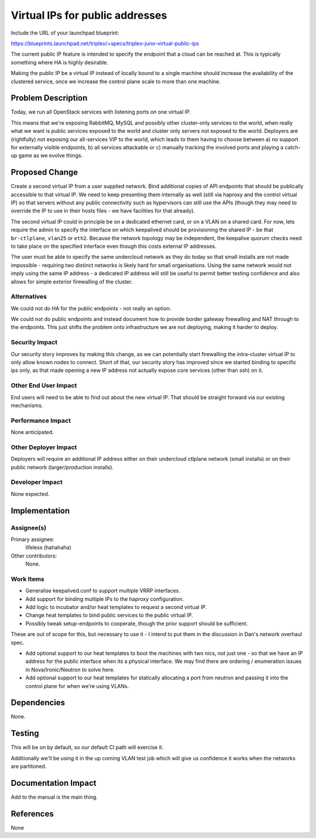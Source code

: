 ..
 This work is licensed under a Creative Commons Attribution 3.0 Unported
 License.

 http://creativecommons.org/licenses/by/3.0/legalcode

================================
Virtual IPs for public addresses
================================

Include the URL of your launchpad blueprint:

https://blueprints.launchpad.net/tripleo/+specs/tripleo-juno-virtual-public-ips

The current public IP feature is intended to specify the endpoint that a cloud
can be reached at. This is typically something where HA is highly desirable.

Making the public IP be a virtual IP instead of locally bound to a single
machine should increase the availability of the clustered service, once we
increase the control plane scale to more than one machine.

Problem Description
===================

Today, we run all OpenStack services with listening ports on one virtual IP.

This means that we're exposing RabbitMQ, MySQL and possibly other cluster-only
services to the world, when really what we want is public services exposed to
the world and cluster only servers not exposed to the world. Deployers are
(rightfully) not exposing our all-services VIP to the world, which leads to
them having to choose between a) no support for externally visible endpoints,
b) all services attackable or c) manually tracking the involved ports and
playing a catch-up game as we evolve things.

Proposed Change
===============

Create a second virtual IP from a user supplied network. Bind additional copies
of API endpoints that should be publically accessible to that virtual IP. We
need to keep presenting them internally as well (still via haproxy and the
control virtual IP) so that servers without any public connectivity such as
hypervisors can still use the APIs (though they may need to override the IP to
use in their hosts files - we have facilities for that already).

The second virtual IP could in principle be on a dedicated ethernet card, or
on a VLAN on a shared card. For now, lets require the admin to specify the
interface on which keepalived should be provisioning the shared IP - be that
``br-ctlplane``, ``vlan25`` or ``eth2``. Because the network topology may be
independent, the keepalive quorum checks need to take place on the specified
interface even though this costs external IP addresses.

The user must be able to specify the same undercloud network as they do today
so that small installs are not made impossible - requiring two distinct
networks is likely hard for small organisations. Using the same network would
not imply using the same IP address - a dedicated IP address will still be
useful to permit better testing confidence and also allows for simple exterior
firewalling of the cluster.

Alternatives
------------

We could not do HA for the public endpoints - not really an option.

We could not do public endpoints and instead document how to provide border
gateway firewalling and NAT through to the endpoints. This just shifts the
problem onto infrastructure we are not deploying, making it harder to deploy.

Security Impact
---------------

Our security story improves by making this change, as we can potentially
start firewalling the intra-cluster virtual IP to only allow known nodes to
connect. Short of that, our security story has improved since we started
binding to specific ips only, as that made opening a new IP address not
actually expose core services (other than ssh) on it.

Other End User Impact
---------------------

End users will need to be able to find out about the new virtual IP. That
should be straight forward via our existing mechanisms.

Performance Impact
------------------

None anticipated.

Other Deployer Impact
---------------------

Deployers will require an additional IP address either on their undercloud
ctlplane network (small installs) or on their public network (larger/production
installs).

Developer Impact
----------------

None expected.

Implementation
==============

Assignee(s)
-----------

Primary assignee:
  lifeless (hahahaha)

Other contributors:
  None.

Work Items
----------

* Generalise keepalived.conf to support multiple VRRP interfaces.

* Add support for binding multiple IPs to the haproxy configuration.

* Add logic to incubator and/or heat templates to request a second virtual IP.

* Change heat templates to bind public services to the public virtual IP.

* Possibly tweak setup-endpoints to cooperate, though the prior support
  should be sufficient.

These are out of scope for this, but necessary to use it - I intend to put
them in the discussion in Dan's network overhaul spec.

* Add optional support to our heat templates to boot the machines with two
  nics, not just one - so that we have an IP address for the public interface
  when its a physical interface. We may find there are ordering / enumeration
  issues in Nova/Ironic/Neutron to solve here.

* Add optional support to our heat templates for statically allocating a port
  from neutron and passing it into the control plane for when we're using
  VLANs.

Dependencies
============

None.

Testing
=======

This will be on by default, so our default CI path will exercise it.

Additionally we'll be using it in the up coming VLAN test job which will
give us confidence it works when the networks are partitoned.

Documentation Impact
====================

Add to the manual is the main thing.

References
==========

None
